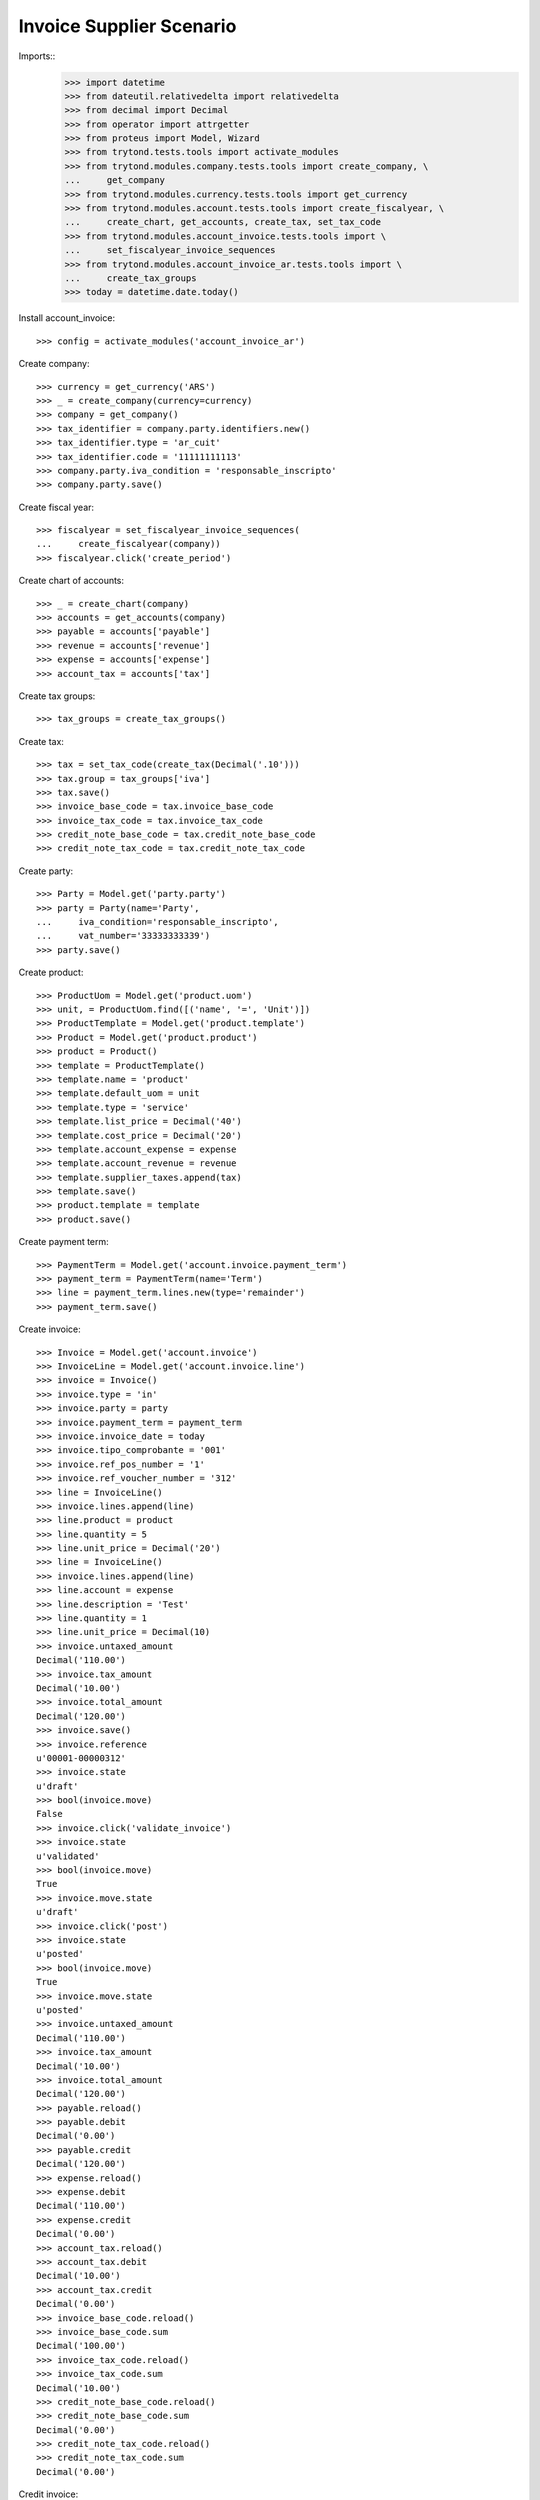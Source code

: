 =========================
Invoice Supplier Scenario
=========================

Imports::
    >>> import datetime
    >>> from dateutil.relativedelta import relativedelta
    >>> from decimal import Decimal
    >>> from operator import attrgetter
    >>> from proteus import Model, Wizard
    >>> from trytond.tests.tools import activate_modules
    >>> from trytond.modules.company.tests.tools import create_company, \
    ...     get_company
    >>> from trytond.modules.currency.tests.tools import get_currency
    >>> from trytond.modules.account.tests.tools import create_fiscalyear, \
    ...     create_chart, get_accounts, create_tax, set_tax_code
    >>> from trytond.modules.account_invoice.tests.tools import \
    ...     set_fiscalyear_invoice_sequences
    >>> from trytond.modules.account_invoice_ar.tests.tools import \
    ...     create_tax_groups
    >>> today = datetime.date.today()

Install account_invoice::

    >>> config = activate_modules('account_invoice_ar')

Create company::

    >>> currency = get_currency('ARS')
    >>> _ = create_company(currency=currency)
    >>> company = get_company()
    >>> tax_identifier = company.party.identifiers.new()
    >>> tax_identifier.type = 'ar_cuit'
    >>> tax_identifier.code = '11111111113'
    >>> company.party.iva_condition = 'responsable_inscripto'
    >>> company.party.save()

Create fiscal year::

    >>> fiscalyear = set_fiscalyear_invoice_sequences(
    ...     create_fiscalyear(company))
    >>> fiscalyear.click('create_period')

Create chart of accounts::

    >>> _ = create_chart(company)
    >>> accounts = get_accounts(company)
    >>> payable = accounts['payable']
    >>> revenue = accounts['revenue']
    >>> expense = accounts['expense']
    >>> account_tax = accounts['tax']

Create tax groups::

    >>> tax_groups = create_tax_groups()

Create tax::

    >>> tax = set_tax_code(create_tax(Decimal('.10')))
    >>> tax.group = tax_groups['iva']
    >>> tax.save()
    >>> invoice_base_code = tax.invoice_base_code
    >>> invoice_tax_code = tax.invoice_tax_code
    >>> credit_note_base_code = tax.credit_note_base_code
    >>> credit_note_tax_code = tax.credit_note_tax_code

Create party::

    >>> Party = Model.get('party.party')
    >>> party = Party(name='Party',
    ...     iva_condition='responsable_inscripto',
    ...     vat_number='33333333339')
    >>> party.save()

Create product::

    >>> ProductUom = Model.get('product.uom')
    >>> unit, = ProductUom.find([('name', '=', 'Unit')])
    >>> ProductTemplate = Model.get('product.template')
    >>> Product = Model.get('product.product')
    >>> product = Product()
    >>> template = ProductTemplate()
    >>> template.name = 'product'
    >>> template.default_uom = unit
    >>> template.type = 'service'
    >>> template.list_price = Decimal('40')
    >>> template.cost_price = Decimal('20')
    >>> template.account_expense = expense
    >>> template.account_revenue = revenue
    >>> template.supplier_taxes.append(tax)
    >>> template.save()
    >>> product.template = template
    >>> product.save()

Create payment term::

    >>> PaymentTerm = Model.get('account.invoice.payment_term')
    >>> payment_term = PaymentTerm(name='Term')
    >>> line = payment_term.lines.new(type='remainder')
    >>> payment_term.save()

Create invoice::

    >>> Invoice = Model.get('account.invoice')
    >>> InvoiceLine = Model.get('account.invoice.line')
    >>> invoice = Invoice()
    >>> invoice.type = 'in'
    >>> invoice.party = party
    >>> invoice.payment_term = payment_term
    >>> invoice.invoice_date = today
    >>> invoice.tipo_comprobante = '001'
    >>> invoice.ref_pos_number = '1'
    >>> invoice.ref_voucher_number = '312'
    >>> line = InvoiceLine()
    >>> invoice.lines.append(line)
    >>> line.product = product
    >>> line.quantity = 5
    >>> line.unit_price = Decimal('20')
    >>> line = InvoiceLine()
    >>> invoice.lines.append(line)
    >>> line.account = expense
    >>> line.description = 'Test'
    >>> line.quantity = 1
    >>> line.unit_price = Decimal(10)
    >>> invoice.untaxed_amount
    Decimal('110.00')
    >>> invoice.tax_amount
    Decimal('10.00')
    >>> invoice.total_amount
    Decimal('120.00')
    >>> invoice.save()
    >>> invoice.reference
    u'00001-00000312'
    >>> invoice.state
    u'draft'
    >>> bool(invoice.move)
    False
    >>> invoice.click('validate_invoice')
    >>> invoice.state
    u'validated'
    >>> bool(invoice.move)
    True
    >>> invoice.move.state
    u'draft'
    >>> invoice.click('post')
    >>> invoice.state
    u'posted'
    >>> bool(invoice.move)
    True
    >>> invoice.move.state
    u'posted'
    >>> invoice.untaxed_amount
    Decimal('110.00')
    >>> invoice.tax_amount
    Decimal('10.00')
    >>> invoice.total_amount
    Decimal('120.00')
    >>> payable.reload()
    >>> payable.debit
    Decimal('0.00')
    >>> payable.credit
    Decimal('120.00')
    >>> expense.reload()
    >>> expense.debit
    Decimal('110.00')
    >>> expense.credit
    Decimal('0.00')
    >>> account_tax.reload()
    >>> account_tax.debit
    Decimal('10.00')
    >>> account_tax.credit
    Decimal('0.00')
    >>> invoice_base_code.reload()
    >>> invoice_base_code.sum
    Decimal('100.00')
    >>> invoice_tax_code.reload()
    >>> invoice_tax_code.sum
    Decimal('10.00')
    >>> credit_note_base_code.reload()
    >>> credit_note_base_code.sum
    Decimal('0.00')
    >>> credit_note_tax_code.reload()
    >>> credit_note_tax_code.sum
    Decimal('0.00')

Credit invoice::

    >>> credit = Wizard('account.invoice.credit', [invoice])
    >>> credit.form.with_refund = False
    >>> credit.execute('credit')
    >>> credit_note, = Invoice.find(
    ...     [('type', '=', 'in'), ('id', '!=', invoice.id)])
    >>> credit_note.state
    u'draft'
    >>> credit_note.untaxed_amount == -invoice.untaxed_amount
    True
    >>> credit_note.tax_amount == -invoice.tax_amount
    True
    >>> credit_note.total_amount == -invoice.total_amount
    True
    >>> credit_note.tipo_comprobante == '003'
    True
    >>> credit_note.reference
    >>> credit_note.ref_pos_number = '1'
    >>> credit_note.ref_voucher_number = '55'
    >>> credit_note.invoice_date = today
    >>> credit_note.click('validate_invoice')
    >>> credit_note.reference
    u'00001-00000055'

Create a draft and post invoice::

    >>> invoice = Invoice()
    >>> invoice.type = 'in'
    >>> invoice.party = party
    >>> invoice.payment_term = payment_term
    >>> invoice.invoice_date = today
    >>> invoice.tipo_comprobante = '081'
    >>> invoice.ref_pos_number = '5'
    >>> invoice.ref_voucher_number = '333'
    >>> line = invoice.lines.new()
    >>> line.product = product
    >>> line.quantity = 1
    >>> line.unit_price = Decimal('20')
    >>> invoice.click('post')
    >>> invoice.reference
    u'00005-00000333'

Credit invoice::

    >>> credit = Wizard('account.invoice.credit', [invoice])
    >>> credit.form.with_refund = False
    >>> credit.execute('credit')
    >>> credit_note, = Invoice.find(
    ...     [('type', '=', 'in'), ('state', '=', 'draft')])
    >>> credit_note.state
    u'draft'
    >>> credit_note.untaxed_amount == -invoice.untaxed_amount
    True
    >>> credit_note.tax_amount == -invoice.tax_amount
    True
    >>> credit_note.total_amount == -invoice.total_amount
    True
    >>> credit_note.tipo_comprobante == '112'
    True
    >>> credit_note.reference

Create a posted and a draft invoice  to cancel::

    >>> invoice = Invoice()
    >>> invoice.type = 'in'
    >>> invoice.party = party
    >>> invoice.payment_term = payment_term
    >>> invoice.invoice_date = today
    >>> invoice.tipo_comprobante = '001'
    >>> invoice.ref_pos_number = '1'
    >>> invoice.ref_voucher_number = '123'
    >>> line = invoice.lines.new()
    >>> line.product = product
    >>> line.quantity = 1
    >>> line.unit_price = Decimal('20')
    >>> invoice.click('post')
    >>> invoice.reference
    u'00001-00000123'
    >>> invoice_draft, = Invoice.duplicate([invoice])

Cancel draft invoice::

    >>> invoice_draft.tipo_comprobante
    >>> invoice_draft.reference
    >>> invoice_draft.click('cancel')
    >>> invoice_draft.state
    u'cancel'
    >>> invoice_draft.move
    >>> invoice_draft.reconciled
    False

Cancel posted invoice::

    >>> invoice.click('cancel')
    >>> invoice.state
    u'cancel'
    >>> invoice.cancel_move is not None
    True
    >>> invoice.reconciled
    True
